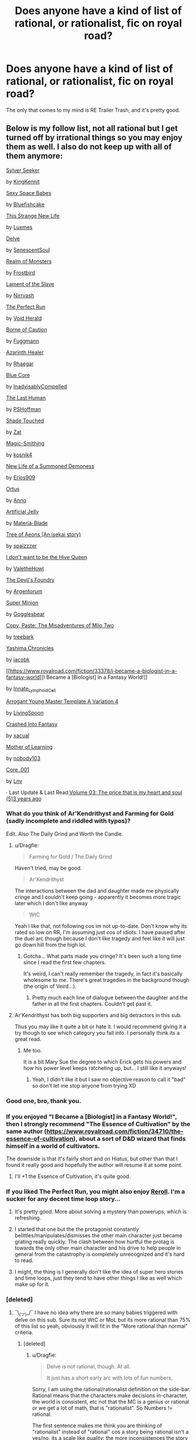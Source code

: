 #+TITLE: Does anyone have a kind of list of rational, or rationalist, fic on royal road?

* Does anyone have a kind of list of rational, or rationalist, fic on royal road?
:PROPERTIES:
:Author: aethon_maegyr
:Score: 27
:DateUnix: 1610931634.0
:DateShort: 2021-Jan-18
:END:
The only that comes to my mind is RE Trailer Trash, and it's pretty good.


** Below is my follow list, not all rational but I get turned off by irrational things so you may enjoy them as well. I also do not keep up with all of them anymore:

[[https://www.royalroad.com/fiction/36065/sylver-seeker][Sylver Seeker]]

by [[https://www.royalroad.com/profile/163501][KingKennit]]

[[https://www.royalroad.com/fiction/37934/sexy-space-babes][Sexy Space Babes]]

by [[https://www.royalroad.com/profile/194299][Bluefishcake]]

[[https://www.royalroad.com/fiction/38620/this-strange-new-life][This Strange New Life]]

by [[https://www.royalroad.com/profile/124992][Luxmes]]

[[https://www.royalroad.com/fiction/25225/delve][Delve]]

by [[https://www.royalroad.com/profile/122908][SenescentSoul]]

[[https://www.royalroad.com/fiction/38240/realm-of-monsters][Realm of Monsters]]

by [[https://www.royalroad.com/profile/196030][Frostbird]]

[[https://www.royalroad.com/fiction/36787/lament-of-the-slave][Lament of the Slave]]

by [[https://www.royalroad.com/profile/25482][Nirrvash]]

[[https://www.royalroad.com/fiction/36735/the-perfect-run][The Perfect Run]]

by [[https://www.royalroad.com/profile/107213][Void Herald]]

[[https://www.royalroad.com/fiction/36950/borne-of-caution][Borne of Caution]]

by [[https://www.royalroad.com/profile/189914][Fuggmann]]

[[https://www.royalroad.com/fiction/16946/azarinth-healer][Azarinth Healer]]

by [[https://www.royalroad.com/profile/16306][Rhaegar]]

[[https://www.royalroad.com/fiction/25082/blue-core][Blue Core]]

by [[https://www.royalroad.com/profile/120679][InadvisablyCompelled]]

[[https://www.royalroad.com/fiction/38974/the-last-human][The Last Human]]

by [[https://www.royalroad.com/profile/193071][PSHoffman]]

[[https://www.royalroad.com/fiction/34473/shade-touched][Shade Touched]]

by [[https://www.royalroad.com/profile/121556][Zat]]

[[https://www.royalroad.com/fiction/31474/magic-smithing][Magic-Smithing]]

by [[https://www.royalroad.com/profile/10881][kosnik4]]

[[https://www.royalroad.com/fiction/36308/new-life-of-a-summoned-demoness][New Life of a Summoned Demoness]]

by [[https://www.royalroad.com/profile/185072][Erios909]]

[[https://www.royalroad.com/fiction/38704/ortus][Ortus]]

by [[https://www.royalroad.com/profile/151163][Anno]]

[[https://www.royalroad.com/fiction/34030/artificial-jelly][Artificial Jelly]]

by [[https://www.royalroad.com/profile/166816][Materia-Blade]]

[[https://www.royalroad.com/fiction/20568/tree-of-aeons-an-isekai-story][Tree of Aeons (An isekai story)]]

by [[https://www.royalroad.com/profile/69730][spaizzzer]]

[[https://www.royalroad.com/fiction/22115/i-dont-want-to-be-the-hive-queen][I don't want to be the Hive Queen]]

by [[https://www.royalroad.com/profile/73074][ValetheHowl]]

[[https://www.royalroad.com/fiction/36804/the-devils-foundry][The Devil's Foundry]]

by [[https://www.royalroad.com/profile/144599][Argentorum]]

[[https://www.royalroad.com/fiction/21410/super-minion][Super Minion]]

by [[https://www.royalroad.com/profile/65732][Gogglesbear]]

[[https://www.royalroad.com/fiction/34945/copy-paste-the-misadventures-of-milo-two][Copy, Paste: The Misadventures of Milo Two]]

by [[https://www.royalroad.com/profile/67239][treebark]]

[[https://www.royalroad.com/fiction/35875/yashima-chronicles][Yashima Chronicles]]

by [[https://www.royalroad.com/profile/163850][jacobk]]

[[https://www.royalroad.com/fiction/33378/i-became-a-biologist-in-a-fantasy-world][I Became a [Biologist] in a Fantasy World!]]

by [[https://www.royalroad.com/profile/170993][Innate_Lymphoid_Cell]]

[[https://www.royalroad.com/fiction/28601/arrogant-young-master-template-a-variation-4][Arrogant Young Master Template A Variation 4]]

by [[https://www.royalroad.com/profile/143588][LivingSpoon]]

[[https://www.royalroad.com/fiction/7183/crashed-into-fantasy][Crashed Into Fantasy]]

by [[https://www.royalroad.com/profile/19195][xacual]]

[[https://www.royalroad.com/fiction/21220/mother-of-learning][Mother of Learning]]

by [[https://www.royalroad.com/profile/100374][nobody103]]

[[https://www.royalroad.com/fiction/11313/core-001][Core .001]]

by [[https://www.royalroad.com/profile/58863][Lnv]]

· Last Update & Last Read:[[https://www.royalroad.com/fiction/11313/core-001/chapter/171637/volume-03-the-price-that-is-my-heart-and-soul][Volume 03: The price that is my heart and soul (5)3 years ago]]
:PROPERTIES:
:Author: Dragfie
:Score: 17
:DateUnix: 1610945095.0
:DateShort: 2021-Jan-18
:END:

*** What do you think of Ar'Kendrithyst and Farming for Gold (sadly incomplete and riddled with typos)?

Edit. Also The Daily Grind and Worth the Candle.
:PROPERTIES:
:Author: Way-a-throwKonto
:Score: 3
:DateUnix: 1610954756.0
:DateShort: 2021-Jan-18
:END:

**** u/Dragfie:
#+begin_quote
  Farming for Gold / The Daily Grind
#+end_quote

Haven't tried, may be good.

#+begin_quote
  Ar'Kendrithyst
#+end_quote

The interactions between the dad and daughter made me physically cringe and I couldn't keep going - apparently it becomes more tragic later which I don't like anyway

#+begin_quote
  WtC
#+end_quote

Yeah I like that, not following cos im not up-to-date. Don't know why its rated so low on RR, I'm assuming just cos of idiots. I have paused after the duel arc though because I don't like tragedy and feel like it will just go down hill from the high lol.
:PROPERTIES:
:Author: Dragfie
:Score: 6
:DateUnix: 1610955953.0
:DateShort: 2021-Jan-18
:END:

***** Gotcha... What parts made you cringe? It's been such a long time since I read the first few chapters.

It's weird, I can't really remember the tragedy, in fact it's basically wholesome to me. There's great tragedies in the background though (the origin of Veird...).
:PROPERTIES:
:Author: Way-a-throwKonto
:Score: 3
:DateUnix: 1611019329.0
:DateShort: 2021-Jan-19
:END:

****** Pretty much each line of dialogue between the daughter and the father in all the first chapters. Couldn't get past it.
:PROPERTIES:
:Author: Dragfie
:Score: 4
:DateUnix: 1611026448.0
:DateShort: 2021-Jan-19
:END:


**** Ar'Kendrithyst has both big supporters and big detractors in this sub.

Thus you may like it quite a bit or hate it. I would recommend giving it a try though to see which category you fall into. I personally think its a great read.
:PROPERTIES:
:Author: meangreenking
:Score: 6
:DateUnix: 1610958305.0
:DateShort: 2021-Jan-18
:END:

***** Me too.

It is a bit Mary Sue the degree to which Erick gets his powers and how his power level keeps ratcheting up, but... I still like it anyways!
:PROPERTIES:
:Author: Way-a-throwKonto
:Score: 3
:DateUnix: 1611019151.0
:DateShort: 2021-Jan-19
:END:

****** Yeah, I didn't like it but I saw no objective reason to call it "bad" so don't let me stop anyone from trying XD
:PROPERTIES:
:Author: Dragfie
:Score: 3
:DateUnix: 1611096313.0
:DateShort: 2021-Jan-20
:END:


*** Good one, bro, thank you.
:PROPERTIES:
:Author: aethon_maegyr
:Score: 2
:DateUnix: 1610971160.0
:DateShort: 2021-Jan-18
:END:


*** If you enjoyed "I Became a [Biologist] in a Fantasy World!", then I strongly recommend "The Essence of Cultivation" by the same author ([[https://www.royalroad.com/fiction/34710/the-essence-of-cultivation]]), about a sort of D&D wizard that finds himself in a world of cultivators.

The downside is that it's fairly short and on Hiatus, but other than that I found it really good and hopefully the author will resume it at some point.
:PROPERTIES:
:Author: TMGleep
:Score: 2
:DateUnix: 1611073031.0
:DateShort: 2021-Jan-19
:END:

**** I'll +1 the Essence of Cultivation, it's quite good.
:PROPERTIES:
:Author: JackStargazer
:Score: 1
:DateUnix: 1611080849.0
:DateShort: 2021-Jan-19
:END:


*** If you liked The Perfect Run, you might also enjoy [[https://www.royalroad.com/fiction/37103/reroll][Reroll]]. I'm a sucker for any decent time loop story...
:PROPERTIES:
:Author: loimprevisto
:Score: 1
:DateUnix: 1610982326.0
:DateShort: 2021-Jan-18
:END:

**** It's pretty good. More about solving a mystery than powerups, which is refreshing.
:PROPERTIES:
:Author: sunshine_cata
:Score: 3
:DateUnix: 1610984029.0
:DateShort: 2021-Jan-18
:END:


**** I started that one but the the protagonist constantly belittles/manipulates/dismisses the other main character just became grating really quickly. The clash between how hurtful the protag is towards the only other main character and his drive to help people in general from the catastrophy is completely unrecognized and it's hard to read.
:PROPERTIES:
:Author: Sonderjye
:Score: 3
:DateUnix: 1610986969.0
:DateShort: 2021-Jan-18
:END:


**** I might, the thing is I generally don't like the idea of super hero stories and time loops, just they tend to have other things I like as well which make up for it.
:PROPERTIES:
:Author: Dragfie
:Score: 1
:DateUnix: 1611013157.0
:DateShort: 2021-Jan-19
:END:


*** [deleted]
:PROPERTIES:
:Score: 0
:DateUnix: 1611084765.0
:DateShort: 2021-Jan-19
:END:

**** ¯\_(ツ)_/¯ I have no idea why there are so many babies triggered with delve on this sub. Sure its not WtC or MoL but its more rational than 75% of this list so yeah, obviously it will fit in the "More rational than normal" criteria.
:PROPERTIES:
:Author: Dragfie
:Score: 3
:DateUnix: 1611096816.0
:DateShort: 2021-Jan-20
:END:

***** [deleted]
:PROPERTIES:
:Score: 1
:DateUnix: 1611098404.0
:DateShort: 2021-Jan-20
:END:

****** u/Dragfie:
#+begin_quote
  Delve is not rational, though. At all.

  It just has a short early arc with lots of fun numbers,
#+end_quote

Sorry, I am using the rational/rationalist definition on the side-bar. Rational means that the characters make decisions in-character, the world is consistent, etc not that the MC is a genius or rational or we get a lot of math, that is "rationalist". So Numbers != rational.

The first sentence makes me think you are thinking of "rationalist" instead of "rational" cos a story being rational isn't a yes/no, its a scale like quality: the more inconsistences the story has, the less rational it becomes. IMO Delve has low enough inconsistencies to be classified as "rational". It not having numbers or being slow paced or frustrating does not affect how "rational" it is.

#+begin_quote
  As far as comparison to the rest of the list, why push back on things no one knows about?
#+end_quote

Sorry what? What do you mean by that? My bar for "rational enough to not detract from the story" is low enough to cover about 50% of the stories in my list to give you an idea of where it is. So Delve fits well above my bar hence I call it "rational".
:PROPERTIES:
:Author: Dragfie
:Score: 8
:DateUnix: 1611105024.0
:DateShort: 2021-Jan-20
:END:


** Don't know of a master list.

I think Mother of Learning qualifies in spades.

To me, litrpg =/= rational, but if you like those I found delve and seaborn to be good candidates among lots of trash. I award points on the worldbuilding being rational and put the protagonists in the middle of the pack for rationality. (They're no Ender or HPEVP, but they try, and you can make a good argument for rationality as well as pointing out many many flaws) Both are incomplete and ongoing.

Can't think of any others right now, but I'd love to read what anyone else would put on a rational list.
:PROPERTIES:
:Author: BardicKnowledgeCheck
:Score: 7
:DateUnix: 1610939335.0
:DateShort: 2021-Jan-18
:END:


** patchwork realms is another I think
:PROPERTIES:
:Author: ThompsonSankara
:Score: 4
:DateUnix: 1610945560.0
:DateShort: 2021-Jan-18
:END:

*** Thank you. :>

[[https://www.royalroad.com/fiction/30636/the-patchwork-realms-arrival]]
:PROPERTIES:
:Author: eaglejarl
:Score: 6
:DateUnix: 1610975011.0
:DateShort: 2021-Jan-18
:END:


** I'd say just go through the top posted stories from this sub and search on there? I know Worth the Candle is primarily on Royal Road now, as an example off the top of my head.
:PROPERTIES:
:Author: B_E_H_E_M_O_T_H
:Score: 1
:DateUnix: 1610941346.0
:DateShort: 2021-Jan-18
:END:

*** I want to know other stories besides the top one posted here.
:PROPERTIES:
:Author: aethon_maegyr
:Score: 6
:DateUnix: 1610971145.0
:DateShort: 2021-Jan-18
:END:


** Some stories in RR with the loop tag are rational, would recommend looking there.

[[https://www.royalroad.com/fictions/search?tagsAdd=Loop]]

You can search for other tags as well that might lend themselves to being rational. The rational subreddit often recommends RR fictions so that might also be a place to check.
:PROPERTIES:
:Author: timelessarii
:Score: 1
:DateUnix: 1610999377.0
:DateShort: 2021-Jan-18
:END:
